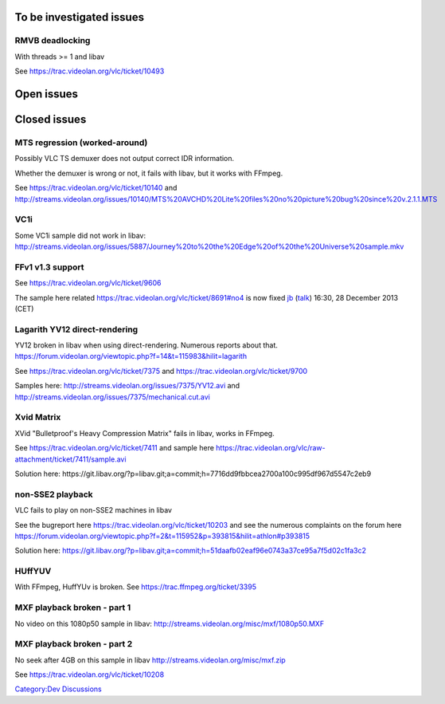To be investigated issues
-------------------------

RMVB deadlocking
~~~~~~~~~~~~~~~~

With threads >= 1 and libav

See https://trac.videolan.org/vlc/ticket/10493

Open issues
-----------

Closed issues
-------------

MTS regression (worked-around)
~~~~~~~~~~~~~~~~~~~~~~~~~~~~~~

Possibly VLC TS demuxer does not output correct IDR information.

Whether the demuxer is wrong or not, it fails with libav, but it works with FFmpeg.

See https://trac.videolan.org/vlc/ticket/10140 and http://streams.videolan.org/issues/10140/MTS%20AVCHD%20Lite%20files%20no%20picture%20bug%20since%20v.2.1.1.MTS

VC1i
~~~~

Some VC1i sample did not work in libav: http://streams.videolan.org/issues/5887/Journey%20to%20the%20Edge%20of%20the%20Universe%20sample.mkv

FFv1 v1.3 support
~~~~~~~~~~~~~~~~~

See https://trac.videolan.org/vlc/ticket/9606

The sample here related https://trac.videolan.org/vlc/ticket/8691#no4 is now fixed `jb <User:J-b>`__ (`talk <User_talk:J-b>`__) 16:30, 28 December 2013 (CET)

Lagarith YV12 direct-rendering
~~~~~~~~~~~~~~~~~~~~~~~~~~~~~~

YV12 broken in libav when using direct-rendering. Numerous reports about that. https://forum.videolan.org/viewtopic.php?f=14&t=115983&hilit=lagarith

See https://trac.videolan.org/vlc/ticket/7375 and https://trac.videolan.org/vlc/ticket/9700

Samples here: http://streams.videolan.org/issues/7375/YV12.avi and http://streams.videolan.org/issues/7375/mechanical.cut.avi

Xvid Matrix
~~~~~~~~~~~

XVid "Bulletproof's Heavy Compression Matrix" fails in libav, works in FFmpeg.

See https://trac.videolan.org/vlc/ticket/7411 and sample here https://trac.videolan.org/vlc/raw-attachment/ticket/7411/sample.avi

Solution here: ​https://git.libav.org/?p=libav.git;a=commit;h=7716dd9fbbcea2700a100c995df967d5547c2eb9

non-SSE2 playback
~~~~~~~~~~~~~~~~~

VLC fails to play on non-SSE2 machines in libav

See the bugreport here https://trac.videolan.org/vlc/ticket/10203 and see the numerous complaints on the forum here https://forum.videolan.org/viewtopic.php?f=2&t=115952&p=393815&hilit=athlon#p393815

Solution here: https://git.libav.org/?p=libav.git;a=commit;h=51daafb02eaf96e0743a37ce95a7f5d02c1fa3c2

HUffYUV
~~~~~~~

With FFmpeg, HuffYUv is broken. See https://trac.ffmpeg.org/ticket/3395

MXF playback broken - part 1
~~~~~~~~~~~~~~~~~~~~~~~~~~~~

No video on this 1080p50 sample in libav: http://streams.videolan.org/misc/mxf/1080p50.MXF

MXF playback broken - part 2
~~~~~~~~~~~~~~~~~~~~~~~~~~~~

No seek after 4GB on this sample in libav http://streams.videolan.org/misc/mxf.zip

See https://trac.videolan.org/vlc/ticket/10208

`Category:Dev Discussions <Category:Dev_Discussions>`__
